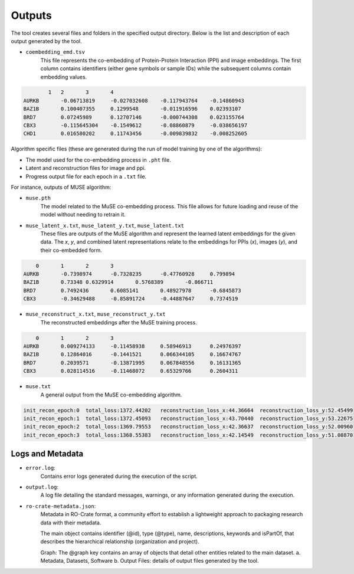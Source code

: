 =======
Outputs
=======

The tool creates several files and folders in the specified output directory.
Below is the list and description of each output generated by the tool.


- ``coembedding_emd.tsv``
   This file represents the co-embedding of Protein-Protein Interaction (PPI) and image embeddings. The first column
   contains identifiers (either gene symbols or sample IDs) while the subsequent columns contain embedding values.

.. code-block::

            1	2	3	4
    AURKB	-0.06713819	-0.027032608	-0.117943764	-0.14860943
    BAZ1B	0.100407355	0.1299548	-0.011916596	0.02393107
    BRD7	0.07245989	0.12707146	-0.000744308	0.023155764
    CBX3	-0.115645304	-0.1549612	-0.08860879	-0.038656197
    CHD1	0.016580202	0.11743456	-0.009839832	-0.008252605

Algorithm specific files (these are generated during the run of model training by one of the algorithms):

- The model used for the co-embedding process in ``.pht`` file.

- Latent and reconstruction files for image and ppi.

- Progress output file for each epoch in a ``.txt`` file.


For instance, outputs of MUSE algorithm:

- ``muse.pth``
   The model related to the MuSE co-embedding process. This file allows for future loading and reuse of the model without needing to retrain it.

- ``muse_latent_x.txt``, ``muse_latent_y.txt``, ``muse_latent.txt``
   These files are outputs of the MuSE algorithm and represent the learned latent embeddings for the given data. The `x`, `y`, and combined latent representations relate to the embeddings for PPIs (`x`), images (`y`), and their co-embedded form.

.. code-block::

        0	1	2	3
    AURKB	-0.7398974	-0.7328235	-0.47760928	0.799894
    BAZ1B	0.73348	0.6329914	0.5768389	-0.866711
    BRD7	0.7492436	0.6085141	0.48927978	-0.6845873
    CBX3	-0.34629488	-0.85891724	-0.44887647	0.7374519

- ``muse_reconstruct_x.txt``, ``muse_reconstruct_y.txt``
   The reconstructed embeddings after the MuSE training process.

.. code-block::

        0	1	2	3
    AURKB	0.009274133	-0.11458938	0.58946913	0.24976397
    BAZ1B	0.12864016	-0.1441521	0.066344105	0.16674767
    BRD7	0.2039571	-0.13871995	0.067848556	0.16131365
    CBX3	0.028114516	-0.11468072	0.65329766	0.2604311

- ``muse.txt``
   A general output from the MuSE co-embedding algorithm.

.. code-block::

    init_recon_epoch:0	total_loss:1372.44202	reconstruction_loss_x:44.36664	reconstruction_loss_y:52.45499
    init_recon_epoch:1	total_loss:1372.45093	reconstruction_loss_x:43.70440	reconstruction_loss_y:53.22675
    init_recon_epoch:2	total_loss:1369.79553	reconstruction_loss_x:42.36637	reconstruction_loss_y:52.00960
    init_recon_epoch:3	total_loss:1368.55383	reconstruction_loss_x:42.14549	reconstruction_loss_y:51.08870

Logs and Metadata
-----------------

- ``error.log``:
    Contains error logs generated during the execution of the script.

- ``output.log``:
    A log file detailing the standard messages, warnings, or any information generated during the execution.

- ``ro-crate-metadata.json``:
    Metadata in RO-Crate format, a community effort to establish a lightweight approach to packaging research data with their metadata.

    The main object contains identifier (@id), type (@type), name, descriptions, keywords and isPartOf, that describes the hierarchical relationship (organization and project).

    Graph: The @graph key contains an array of objects that detail other entities related to the main dataset.
    a. Metadata, Datasets, Software
    b. Output Files: details of output files generated by the tool.
